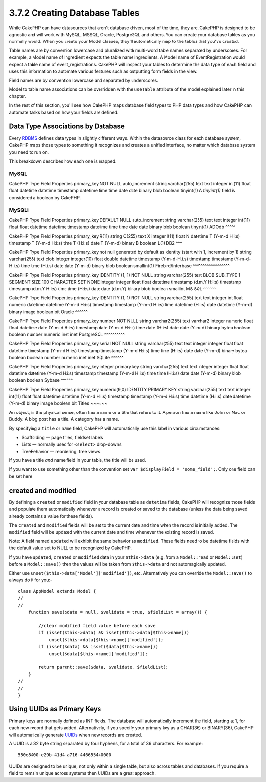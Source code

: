3.7.2 Creating Database Tables
------------------------------

While CakePHP can have datasources that aren't database driven,
most of the time, they are. CakePHP is designed to be agnostic and
will work with MySQL, MSSQL, Oracle, PostgreSQL and others. You can
create your database tables as you normally would. When you create
your Model classes, they'll automatically map to the tables that
you've created.

Table names are by convention lowercase and pluralized with
multi-word table names separated by underscores. For example, a
Model name of Ingredient expects the table name ingredients. A
Model name of EventRegistration would expect a table name of
event\_registrations. CakePHP will inspect your tables to determine
the data type of each field and uses this information to automate
various features such as outputting form fields in the view.

Field names are by convention lowercase and separated by
underscores.

Model to table name associations can be overridden with the
``useTable`` attribute of the model explained later in this
chapter.

In the rest of this section, you'll see how CakePHP maps database
field types to PHP data types and how CakePHP can automate tasks
based on how your fields are defined.

Data Type Associations by Database
~~~~~~~~~~~~~~~~~~~~~~~~~~~~~~~~~~

Every
`RDBMS <http://en.wikipedia.org/wiki/Relational_database_management_system>`_
defines data types in slightly different ways. Within the
datasource class for each database system, CakePHP maps those types
to something it recognizes and creates a unified interface, no
matter which database system you need to run on.

This breakdown describes how each one is mapped.

MySQL
^^^^^

CakePHP Type
Field Properties
primary\_key
NOT NULL auto\_increment
string
varchar(255)
text
text
integer
int(11)
float
float
datetime
datetime
timestamp
datetime
time
time
date
date
binary
blob
boolean
tinyint(1)
A *tinyint(1)* field is considered a boolean by CakePHP.

MySQLi
^^^^^^

CakePHP Type
Field Properties
primary\_key
DEFAULT NULL auto\_increment
string
varchar(255)
text
text
integer
int(11)
float
float
datetime
datetime
timestamp
datetime
time
time
date
date
binary
blob
boolean
tinyint(1)
ADOdb
^^^^^

CakePHP Type
Field Properties
primary\_key
R(11)
string
C(255)
text
X
integer
I(11)
float
N
datetime
T (Y-m-d H:i:s)
timestamp
T (Y-m-d H:i:s)
time
T (H:i:s)
date
T (Y-m-d)
binary
B
boolean
L(1)
DB2
^^^

CakePHP Type
Field Properties
primary\_key
not null generated by default as identity (start with 1, increment
by 1)
string
varchar(255)
text
clob
integer
integer(10)
float
double
datetime
timestamp (Y-m-d-H.i.s)
timestamp
timestamp (Y-m-d-H.i.s)
time
time (H.i.s)
date
date (Y-m-d)
binary
blob
boolean
smallint(1)
Firebird/Interbase
^^^^^^^^^^^^^^^^^^

CakePHP Type
Field Properties
primary\_key
IDENTITY (1, 1) NOT NULL
string
varchar(255)
text
BLOB SUB\_TYPE 1 SEGMENT SIZE 100 CHARACTER SET NONE
integer
integer
float
float
datetime
timestamp (d.m.Y H:i:s)
timestamp
timestamp (d.m.Y H:i:s)
time
time (H:i:s)
date
date (d.m.Y)
binary
blob
boolean
smallint
MS SQL
^^^^^^

CakePHP Type
Field Properties
primary\_key
IDENTITY (1, 1) NOT NULL
string
varchar(255)
text
text
integer
int
float
numeric
datetime
datetime (Y-m-d H:i:s)
timestamp
timestamp (Y-m-d H:i:s)
time
datetime (H:i:s)
date
datetime (Y-m-d)
binary
image
boolean
bit
Oracle
^^^^^^

CakePHP Type
Field Properties
primary\_key
number NOT NULL
string
varchar2(255)
text
varchar2
integer
numeric
float
float
datetime
date (Y-m-d H:i:s)
timestamp
date (Y-m-d H:i:s)
time
date (H:i:s)
date
date (Y-m-d)
binary
bytea
boolean
boolean
number
numeric
inet
inet
PostgreSQL
^^^^^^^^^^

CakePHP Type
Field Properties
primary\_key
serial NOT NULL
string
varchar(255)
text
text
integer
integer
float
float
datetime
timestamp (Y-m-d H:i:s)
timestamp
timestamp (Y-m-d H:i:s)
time
time (H:i:s)
date
date (Y-m-d)
binary
bytea
boolean
boolean
number
numeric
inet
inet
SQLite
^^^^^^

CakePHP Type
Field Properties
primary\_key
integer primary key
string
varchar(255)
text
text
integer
integer
float
float
datetime
datetime (Y-m-d H:i:s)
timestamp
timestamp (Y-m-d H:i:s)
time
time (H:i:s)
date
date (Y-m-d)
binary
blob
boolean
boolean
Sybase
^^^^^^

CakePHP Type
Field Properties
primary\_key
numeric(9,0) IDENTITY PRIMARY KEY
string
varchar(255)
text
text
integer
int(11)
float
float
datetime
datetime (Y-m-d H:i:s)
timestamp
timestamp (Y-m-d H:i:s)
time
datetime (H:i:s)
date
datetime (Y-m-d)
binary
image
boolean
bit
Titles
~~~~~~

An object, in the physical sense, often has a name or a title that
refers to it. A person has a name like John or Mac or Buddy. A blog
post has a title. A category has a name.

By specifying a ``title`` or ``name`` field, CakePHP will
automatically use this label in various circumstances:


-  Scaffolding — page titles, fieldset labels
-  Lists — normally used for ``<select>`` drop-downs
-  TreeBehavior — reordering, tree views

If you have a title *and* name field in your table, the title will
be used.

If you want to use something other than the convention set
``var $displayField = 'some_field';``. Only one field can be set
here.

created and modified
~~~~~~~~~~~~~~~~~~~~

By defining a ``created`` or ``modified`` field in your database
table as ``datetime`` fields, CakePHP will recognize those fields
and populate them automatically whenever a record is created or
saved to the database (unless the data being saved already contains
a value for these fields).

The ``created`` and ``modified`` fields will be set to the current
date and time when the record is initially added. The ``modified``
field will be updated with the current date and time whenever the
existing record is saved.

Note: A field named ``updated`` will exhibit the same behavior as
``modified``. These fields need to be datetime fields with the
default value set to NULL to be recognized by CakePHP.

If you have ``updated``, ``created`` or ``modified`` data in your
``$this->data`` (e.g. from a ``Model::read`` or ``Model::set``)
before a ``Model::save()`` then the values will be taken from
``$this->data`` and not automagically updated.

Either use ``unset($this->data['Model']['modified'])``, etc.
Alternatively you can override the ``Model::save()`` to always do
it for you:-

::

    class AppModel extends Model {
    //
    //
        function save($data = null, $validate = true, $fieldList = array()) {
    
            //clear modified field value before each save
            if (isset($this->data) && isset($this->data[$this->name]))
                unset($this->data[$this->name]['modified']);
            if (isset($data) && isset($data[$this->name]))
                unset($data[$this->name]['modified']);
    
            return parent::save($data, $validate, $fieldList);
        }
    //
    //
    }

Using UUIDs as Primary Keys
~~~~~~~~~~~~~~~~~~~~~~~~~~~

Primary keys are normally defined as INT fields. The database will
automatically increment the field, starting at 1, for each new
record that gets added. Alternatively, if you specify your primary
key as a CHAR(36) or BINARY(36), CakePHP will automatically
generate `UUIDs <http://en.wikipedia.org/wiki/UUID>`_ when new
records are created.

A UUID is a 32 byte string separated by four hyphens, for a total
of 36 characters. For example:

::

    550e8400-e29b-41d4-a716-446655440000

UUIDs are designed to be unique, not only within a single table,
but also across tables and databases. If you require a field to
remain unique across systems then UUIDs are a great approach.
